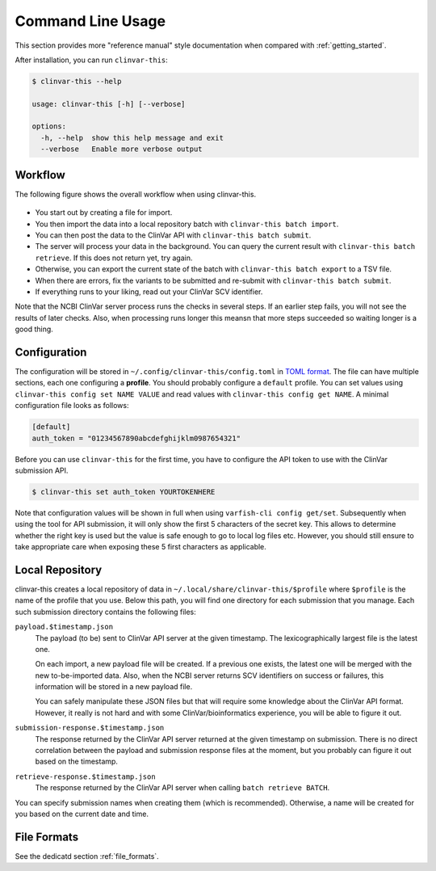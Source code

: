 .. _usage_cli:

==================
Command Line Usage
==================

This section provides more "reference manual" style documentation when compared with :ref:`getting_started`.

After installation, you can run ``clinvar-this``:

.. code-block:: console

    $ clinvar-this --help

    usage: clinvar-this [-h] [--verbose]

    options:
      -h, --help  show this help message and exit
      --verbose   Enable more verbose output

--------
Workflow
--------

The following figure shows the overall workflow when using clinvar-this.

.. figure:: figures/clinvar-this-workflow.png
   :alt: clinvar-this workflow

- You start out by creating a file for import.
- You then import the data into a local repository batch with ``clinvar-this batch import``.
- You can then post the data to the ClinVar API with ``clinvar-this batch submit``.
- The server will process your data in the background.
  You can query the current result with ``clinvar-this batch retrieve``.
  If this does not return yet, try again.
- Otherwise, you can export the current state of the batch with ``clinvar-this batch export`` to a TSV file.
- When there are errors, fix the variants to be submitted and re-submit with ``clinvar-this batch submit``.
- If everything runs to your liking, read out your ClinVar SCV identifier.

Note that the NCBI ClinVar server process runs the checks in several steps.
If an earlier step fails, you will not see the results of later checks.
Also, when processing runs longer this meansn that more steps succeeded so waiting longer is a good thing.

-------------
Configuration
-------------

The configuration will be stored in ``~/.config/clinvar-this/config.toml`` in `TOML format <https://toml.io/en/>`__.
The file can have multiple sections, each one configuring a **profile**.
You should probably configure a ``default`` profile.
You can set values using ``clinvar-this config set NAME VALUE`` and read values with ``clinvar-this config get NAME``.
A minimal configuration file looks as follows:

.. code-block:: toml

    [default]
    auth_token = "01234567890abcdefghijklm0987654321"

Before you can use ``clinvar-this`` for the first time, you have to configure the API token to use with the ClinVar submission API.

.. code-block:: console

    $ clinvar-this set auth_token YOURTOKENHERE

Note that configuration values will be shown in full when using ``varfish-cli config get/set``.
Subsequently when using the tool for API submission, it will only show the first 5 characters of the secret key.
This allows to determine whether the right key is used but the value is safe enough to go to local log files etc.
However, you should still ensure to take appropriate care when exposing these 5 first characters as applicable.

----------------
Local Repository
----------------

clinvar-this creates a local repository of data in ``~/.local/share/clinvar-this/$profile`` where ``$profile`` is the name of the profile that you use.
Below this path, you will find one directory for each submission that you manage.
Each such submission directory contains the following files:

``payload.$timestamp.json``
    The payload (to be) sent to ClinVar API server at the given timestamp.
    The lexicographically largest file is the latest one.

    On each import, a new payload file will be created.
    If a previous one exists, the latest one will be merged with the new to-be-imported data.
    Also, when the NCBI server returns SCV identifiers on success or failures, this information will be stored in a new payload file.

    You can safely manipulate these JSON files but that will require some knowledge about the ClinVar API format.
    However, it really is not hard and with some ClinVar/bioinformatics experience, you will be able to figure it out.

``submission-response.$timestamp.json``
    The response returned by the ClinVar API server returned at the given timestamp on submission.
    There is no direct correlation between the payload and submission response files at the moment, but you probably can figure it out based on the timestamp.

``retrieve-response.$timestamp.json``
    The response returned by the ClinVar API server when calling ``batch retrieve BATCH``.

You can specify submission names when creating them (which is recommended).
Otherwise, a name will be created for you based on the current date and time.

------------
File Formats
------------

See the dedicatd section :ref:`file_formats`.
